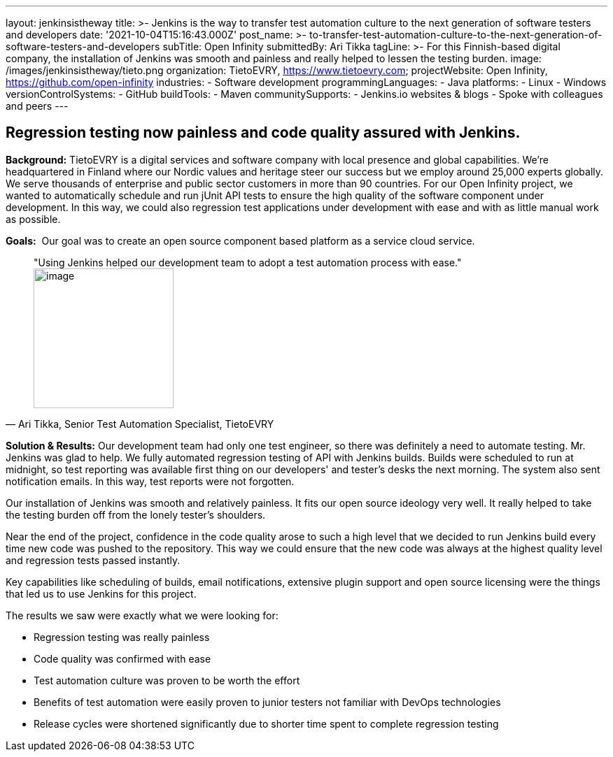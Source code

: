---
layout: jenkinsistheway
title: >-
  Jenkins is the way to transfer test automation culture to the next generation
  of software testers and developers
date: '2021-10-04T15:16:43.000Z'
post_name: >-
  to-transfer-test-automation-culture-to-the-next-generation-of-software-testers-and-developers
subTitle: Open Infinity
submittedBy: Ari Tikka
tagLine: >-
  For this Finnish-based digital company, the installation of Jenkins was smooth
  and painless and really helped to lessen the testing burden.
image: /images/jenkinsistheway/tieto.png
organization: TietoEVRY, https://www.tietoevry.com;
projectWebsite: Open Infinity, https://github.com/open-infinity
industries:
  - Software development
programmingLanguages:
  - Java
platforms:
  - Linux
  - Windows
versionControlSystems:
  - GitHub
buildTools:
  - Maven
communitySupports:
  - Jenkins.io websites & blogs
  - Spoke with colleagues and peers
---




== Regression testing now painless and code quality assured with Jenkins.

*Background:* TietoEVRY is a digital services and software company with local presence and global capabilities. We're headquartered in Finland where our Nordic values and heritage steer our success but we employ around 25,000 experts globally. We serve thousands of enterprise and public sector customers in more than 90 countries. For our Open Infinity project, we wanted to automatically schedule and run jUnit API tests to ensure the high quality of the software component under development. In this way, we could also regression test applications under development with ease and with as little manual work as possible.

*Goals:*  Our goal was to create an open source component based platform as a service cloud service.





[.testimonal]
[quote, "Ari Tikka, Senior Test Automation Specialist, TietoEVRY"]
"Using Jenkins helped our development team to adopt a test automation process with ease."
image:/images/jenkinsistheway/Jenkins-logo.png[image,width=200,height=200]


*Solution & Results:* Our development team had only one test engineer, so there was definitely a need to automate testing. Mr. Jenkins was glad to help. We fully automated regression testing of API with Jenkins builds. Builds were scheduled to run at midnight, so test reporting was available first thing on our developers' and tester's desks the next morning. The system also sent notification emails. In this way, test reports were not forgotten. 

Our installation of Jenkins was smooth and relatively painless. It fits our open source ideology very well. It really helped to take the testing burden off from the lonely tester's shoulders. 

Near the end of the project, confidence in the code quality arose to such a high level that we decided to run Jenkins build every time new code was pushed to the repository. This way we could ensure that the new code was always at the highest quality level and regression tests passed instantly.

Key capabilities like scheduling of builds, email notifications, extensive plugin support and open source licensing were the things that led us to use Jenkins for this project.

The results we saw were exactly what we were looking for:

* Regression testing was really painless 
* Code quality was confirmed with ease 
* Test automation culture was proven to be worth the effort 
* Benefits of test automation were easily proven to junior testers not familiar with DevOps technologies 
* Release cycles were shortened significantly due to shorter time spent to complete regression testing
